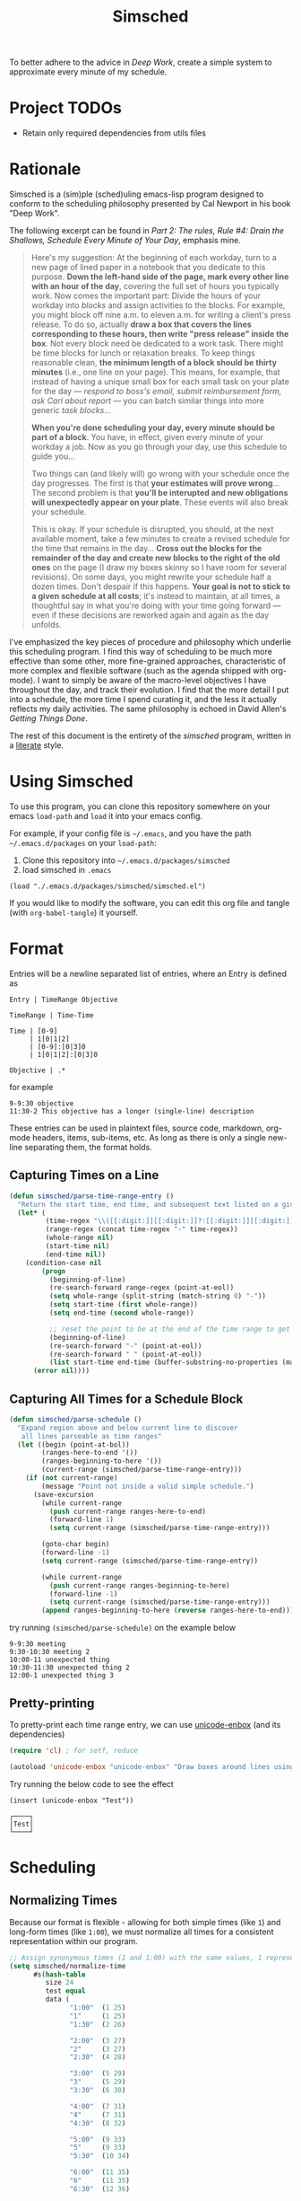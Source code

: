 #+title: Simsched
#+STARTUP: noinlineimages
#+STARTUP: hideblocks
#+STARTUP: overview
#+PROPERTY: header-args:emacs-lisp :tangle ./simsched.el :mkdirp yes

To better adhere to the advice in /Deep Work/, create a simple system to approximate every minute of my schedule.

* Project TODOs
- Retain only required dependencies from utils files

* Rationale
Simsched is a (sim)ple (sched)uling emacs-lisp program designed to conform to the scheduling philosophy presented by Cal Newport in his book "Deep Work".

The following excerpt can be found in /Part 2: The rules, Rule #4: Drain the Shallows, Schedule Every Minute of Your Day/, emphasis mine.

#+begin_quote
Here's my suggestion: At the beginning of each workday, turn to a new page of lined paper in a notebook that you dedicate to this purpose.
*Down the left-hand side of the page, mark every other line with an hour of the day*, covering the full set of hours you typically work.
Now comes the important part: Divide the hours of your workday into /blocks/ and assign activities to the blocks.
For example, you might block off nine a.m. to eleven a.m. for writing a client's press release.
To do so, actually *draw a box that covers the lines corresponding to these hours, then write "press release" inside the box*.
Not every block need be dedicated to a work task.
There might be time blocks for lunch or relaxation breaks.
To keep things reasonable clean, *the minimum length of a block should be thirty minutes* (i.e., one line on your page).
This means, for example, that instead of having a unique small box for each small task on your plate for the day —
/respond to boss's email, submit reimbursement form, ask Carl about report/ — you can batch similar things into more generic /task blocks/...

*When you're done scheduling your day, every minute should be part of a block*.
You have, in effect, given every minute of your workday a job.
Now as you go through your day, use this schedule to guide you...

Two things can (and likely will) go wrong with your schedule once the day progresses.
The first is that *your estimates will prove wrong*...
The second problem is that *you'll be interupted and new obligations will unexpectedly appear on your plate*.
These events will also break your schedule.

This is okay.
If your schedule is disrupted, you should, at the next available moment, take a few minutes to create a revised schedule for the time that remains in the day...
*Cross out the blocks for the remainder of the day and create new blocks to the right of the old ones* on the page
(I draw my boxes skinny so I have room for several revisions).
On some days, you might rewrite your schedule half a dozen times.
Don't despair if this happens. *Your goal is not to stick to a given schedule at all costs*;
it's instead to maintain, at all times, a thoughtful say in what you're doing with your time going forward —
even if these decisions are reworked again and again as the day unfolds.
#+end_quote

I've emphasized the key pieces of procedure and philosophy which underlie this scheduling program.
I find this way of scheduling to be much more effective than some other, more fine-grained approaches, characteristic of more complex and flexible software (such as the agenda shipped with org-mode).
I want to simply be aware of the macro-level objectives I have throughout the day, and track their evolution.
I find that the more detail I put into a schedule, the more time I spend curating it, and the less it actually reflects my daily activities.
The same philosophy is echoed in David Allen's /Getting Things Done/.

The rest of this document is the entirety of the /simsched/ program, written in a [[http://literateprogramming.com/][literate]] style.

* Using Simsched
To use this program, you can clone this repository somewhere on your emacs =load-path= and =load= it into your emacs config.

For example, if your config file is =~/.emacs=, and you have the path =~/.emacs.d/packages= on your =load-path=:

1. Clone this repository into =~/.emacs.d/packages/simsched=
2. load simsched in =.emacs=
#+begin_example
(load "./.emacs.d/packages/simsched/simsched.el")
#+end_example

If you would like to modify the software, you can edit this org file and tangle (with =org-babel-tangle=) it yourself.

* Format
Entries will be a newline separated list of entries, where an Entry is defined as
#+begin_example
Entry | TimeRange Objective

TimeRange | Time-Time

Time | [0-9]
     | 1[0|1|2]
     | [0-9]:[0|3]0
     | 1[0|1|2]:[0|3]0

Objective | .*
#+end_example

for example

#+begin_example
9-9:30 objective
11:30-2 This objective has a longer (single-line) description
#+end_example

These entries can be used in plaintext files, source code, markdown, org-mode headers, items, sub-items, etc.
As long as there is only a single new-line separating them, the format holds.

** Capturing Times on a Line

#+begin_src emacs-lisp
(defun simsched/parse-time-range-entry ()
  "Return the start time, end time, and subsequent text listed on a given line, if they exist."
  (let* (
         (time-regex "\\([[:digit:]][[:digit:]]?:[[:digit:]][[:digit:]]\\|[[:digit:]][[:digit:]]?\\)")
         (range-regex (concat time-regex "-" time-regex))
         (whole-range nil)
         (start-time nil)
         (end-time nil))
    (condition-case nil
        (progn
          (beginning-of-line)
          (re-search-forward range-regex (point-at-eol))
          (setq whole-range (split-string (match-string 0) "-"))
          (setq start-time (first whole-range))
          (setq end-time (second whole-range))

          ;; reset the point to be at the end of the time range to get the event name
          (beginning-of-line)
          (re-search-forward "-" (point-at-eol))
          (re-search-forward " " (point-at-eol))
          (list start-time end-time (buffer-substring-no-properties (match-end 0) (point-at-eol))))
      (error nil))))
#+end_src

** Capturing All Times for a Schedule Block

#+begin_src emacs-lisp
(defun simsched/parse-schedule ()
  "Expand region above and below current line to discover
   all lines parseable as time ranges"
  (let ((begin (point-at-bol))
        (ranges-here-to-end '())
        (ranges-beginning-to-here '())
        (current-range (simsched/parse-time-range-entry)))
    (if (not current-range)
        (message "Point not inside a valid simple schedule.")
      (save-excursion
        (while current-range
          (push current-range ranges-here-to-end)
          (forward-line 1)
          (setq current-range (simsched/parse-time-range-entry)))

        (goto-char begin)
        (forward-line -1)
        (setq current-range (simsched/parse-time-range-entry))

        (while current-range
          (push current-range ranges-beginning-to-here)
          (forward-line -1)
          (setq current-range (simsched/parse-time-range-entry)))
        (append ranges-beginning-to-here (reverse ranges-here-to-end))))))
#+end_src

try running =(simsched/parse-schedule)= on the example below

#+begin_example
9-9:30 meeting
9:30-10:30 meeting 2
10:00-11 unexpected thing
10:30-11:30 unexpected thing 2
12:00-1 unexpected thing 3
#+end_example

** Pretty-printing
To pretty-print each time range entry, we can use [[https://github.com/rolandwalker/unicode-enbox][unicode-enbox]] (and its dependencies)
#+begin_src emacs-lisp
(require 'cl) ; for setf, reduce

(autoload 'unicode-enbox "unicode-enbox" "Draw boxes around lines using unicode box-drawing characters")
#+end_src

Try running the below code to see the effect
#+begin_example
(insert (unicode-enbox "Test"))
#+end_example

#+begin_example
┌────┐
│Test│
└────┘
#+end_example

* Scheduling

** Normalizing Times
Because our format is flexible - allowing for both simple times (like =1=) and long-form times (like =1:00=),
we must normalize all times for a consistent representation within our program.

#+begin_src emacs-lisp
;; Assign synonymous times (1 and 1:00) with the same values, 1 representing A.M., the other P.M.
(setq simsched/normalize-time
      #s(hash-table
         size 24
         test equal
         data (
               "1:00"  (1 25)
               "1"     (1 25)
               "1:30"  (2 26)

               "2:00"  (3 27)
               "2"     (3 27)
               "2:30"  (4 28)

               "3:00"  (5 29)
               "3"     (5 29)
               "3:30"  (6 30)

               "4:00"  (7 31)
               "4"     (7 31)
               "4:30"  (8 32)

               "5:00"  (9 33)
               "5"     (9 33)
               "5:30"  (10 34)

               "6:00"  (11 35)
               "6"     (11 35)
               "6:30"  (12 36)

               "7:00"  (13 37)
               "7"     (13 37)
               "7:30"  (14 38)

               "8:00"  (15 39)
               "8"     (15 39)
               "8:30"  (16 40)

               "9:00"  (17 41)
               "9"     (17 41)
               "9:30"  (18 42)

               "10:00" (19 43)
               "10"    (19 43)
               "10:30" (20 44)

               "11:00" (21 45)
               "11"    (21 45)
               "11:30" (22 46)

               "12:00" (23 47)
               "12"    (23 47)
               "12:30" (24 48))))

;; When denormalizing times, always use the long form (1:00)
(setq simsched/denormalize-time
      #s(hash-table
         size 48
         test equal
         data (
               1  "1:00"
               25 "1:00"
               2  "1:30"
               26 "1:30"

               3  "2:00"
               27 "2:00"
               4  "2:30"
               28 "2:30"

               5  "3:00"
               29 "3:00"
               6  "3:30"
               30 "3:30"

               7  "4:00"
               31 "4:00"
               8  "4:30"
               32 "4:30"

               9  "5:00"
               33 "5:00"
               10  "5:30"
               34 "5:30"

               11  "6:00"
               35 "6:00"
               12  "6:30"
               36 "6:30"

               13  "7:00"
               37 "7:00"
               14  "7:30"
               38 "7:30"

               15  "8:00"
               39 "8:00"
               16  "8:30"
               40 "8:30"

               17  "9:00"
               41 "9:00"
               18  "9:30"
               42 "9:30"

               19  "10:00"
               43 "10:00"
               20  "10:30"
               44 "10:30"

               21  "11:00"
               45 "11:00"
               22  "11:30"
               46 "11:30"

               23  "12:00"
               47 "12:00"
               24  "12:30"
               48 "12:30")))

(defun simsched/normalize-schedule (schedule)
  (mapcar (lambda (time-range-entry)
            (list
             (gethash (first time-range-entry) simsched/normalize-time)
             (gethash (second time-range-entry) simsched/normalize-time)
             (third time-range-entry)))
          schedule))
#+end_src

** Conflicts
But how will our program know whether the user means =1:00 A.M.= or =1:00 P.M.= if we only require them to enter =1=?
*We will have to truncate the schedule to 12 hours only.*

Consider the following example:

#+begin_example
9:00-10:00 first thing
10:00-8:00 super super long thing
8:00-10:00 supposed to be after the last thing
#+end_example

If we allow 24 hours, our schedule will not be able to figure out if the third entry conflicts with the first, or if it comes after the second.
We could require the user to enter a more descriptive format, and provide utility functions for doing so, but I am not willing to compromise on
the simplicity of the format. I just want to be able to super quickly jot down entries and render the schedule.

So instead, we will define our schedule to have a maximum of 12 hours, starting with an hour configurable by the user.
This way, we will disambiguate the case above - it will conflict with the first entry.

#+begin_src emacs-lisp

;;Begin by defining a group for all our customizations
(defgroup simsched nil
  "Surround a string with box-drawing characters."
  :version "0.0.1"
  :link '(url-link :tag "GitHub" "http://github.com/mjdiloreto/simsched")
  :prefix "simsched/"
  :group 'extensions)

(defcustom simsched/start-time "7:00"
  "First hour of the 12-hour schedule"
  :group 'simsched
  :type 'string
  :options '("1:00" "2:00" "3:00" "4:00" "5:00" "6:00" "7:00" "8:00" "9:00" "10:00" "11:00" "12:00"))
#+end_src

With this custom variable in place, we can disambiguate cases like the above (The last entry will conflict with the first now).

#+begin_src emacs-lisp
(defun simsched/normalize-schedule-to-start-time (schedule)
  "Normalize all time ranges and return the proper times given the user's customized start time."
  (let ((custom-start (first (gethash simsched/start-time simsched/normalize-time)))
        (result (list))
        (am? t))
    (dolist (range schedule (reverse result))
      (let* ((normalized-start (gethash (first range)  simsched/normalize-time))
            (normalized-end   (gethash (second range) simsched/normalize-time))
            (am-start (first normalized-start))
            (pm-start (second normalized-start))
            (am-end (first normalized-end))
            (pm-end (second normalized-end))
            (should-start-am? (<= custom-start am-start))
            (should-still-be-am? (<= (if should-start-am? am-start pm-start) am-end))
            (normalized-range (list (third range))))
        (progn
          (if should-still-be-am? (push am-end normalized-range) (push pm-end normalized-range))
          (if should-start-am? (push am-start normalized-range) (push pm-start normalized-range))
          (push normalized-range result))))))
#+end_src

** Column Membership
Once we have a parsed schedule, we need to decide how to place each time-range entry
onto the formatted page.
*** Arrays

Let's begin by creating a grid representing =(hour, task)=

#+begin_src emacs-lisp
;; Decide our schedule should have max 8 columns.
;; Any more, and why do you have so many conflicts during the day?
(defvar simsched/MAX-COLUMNS 8)

(defun simsched/create-schedule-grid (schedule)
  (let ((grid (let ((grid_ (make-vector 48 nil)))
                (dotimes (i 48) (aset grid_ i (make-vector simsched/MAX-COLUMNS nil)))
                grid_)))
    (-each (simsched/normalize-schedule-to-start-time schedule) (lambda (range) (simsched/add-time-range-to-grid range grid)))
    grid))

(defun simsched/add-time-range-to-grid (range grid)
  "put range into the grid, inserting something to represent it"
  (let* ((start-time (first range))
         (end-time  (second range))
         (column (let ((look-at start-time)
                       (max-column 0))
                   (while (< look-at end-time)
                     (when (aref (aref grid look-at) max-column)
                       (progn (setq look-at start-time) (cl-incf max-column)))
                     (cl-incf look-at))
                   max-column)))
    (while (< start-time end-time)
      (aset (aref grid start-time) column (third range))
      (cl-incf start-time))))

(setq simsched/test-schedule '(("9" "9:30" "first")("10:00" "11:00" "second")("10:30" "11:30" "conflict")("11:30" "1" "another thing until afternoon")("2:00" "4" "one more in afternoon")))
(setq simsched/test-schedule2 '(("7" "9:30" "first")("1:30" "8" "another thing until afternoon")("6:00" "8" "one more in afternoon")))
#+end_src

* Making a Dedicated Buffer
We want to render the grid consistently in the same buffer, and reuse it whenever possible.
This is a similar strategy to other emacs programs.

We will allow the user to customize the buffer name and function used to switch to that buffer (in case the user wants the buffer in a certain window, new-frame, etc.)

#+begin_src emacs-lisp
(defcustom simsched/schedule-buffer-name "*simsched schedule*"
  "The default name of the buffer where the rendered schedule is displayed"
  :group 'simsched
  :type 'string)

(defcustom simsched/switch-buffer-function #'pop-to-buffer
  "Function called to display the schedule buffer."
  :group 'simsched
  :type 'function)

(defun simsched/get-create-schedule-buffer ()
  (get-buffer-create simsched/schedule-buffer-name))

(defun simsched/switch-to-schedule-buffer ()
  (interactive)
  (funcall simsched/switch-buffer-function (simsched/get-create-schedule-buffer)))
#+end_src

* Rendering a schedule

Ultimately, we want the schedule to look like this

#+begin_example
11:00┌────────┐
     │        │
11:30│some    │
     │task    │
12:00│here    │
     │        │
12:30└────────┘

 1:00┌────────┐
     │        │
 1:30│        │
     │ Some   │
 2:00│ other  │
     │ task   │
 2:30│ here   │
     │        │
 3:00└────────┘
#+end_example

Breaking it down step-wise, we get the following procedures:

** Render the Time Labels
#+begin_src emacs-lisp
(defun simsched/render-time-labels ()
  "Place time labels in the simsched buffer.
   Assumes the buffer is empty."
  (with-current-buffer (simsched/get-create-schedule-buffer)
    (dotimes (n 48)
      (let* ((time-string (gethash (1+ n) simsched/denormalize-time))
             ;; hacky, better to align w/ regexp but I can't find appropriate elisp function
             (aligned-time-string (if (< (length time-string) 5) (concat " " time-string) time-string)))
        (insert aligned-time-string)
        (insert "\n")
        (insert "\n")))))
#+end_src

** Determine the Duration of a Task

#+begin_src emacs-lisp
(defun simsched/range-span (schedule-grid row column)
  "Return the span (number of matching rows) that the item at row,column occupies.

   e.g. An item that lasts 30 minutes will have a span of 1
        An item that lasts 90 minutes will have a span of 3"
  (let ((task-at-time (aref (aref schedule-grid row) column))
        (bottom-row row)
        (top-row row))
    (while (and task-at-time (equal (aref (aref schedule-grid bottom-row) column) task-at-time))
      (setq bottom-row (1+ bottom-row)))
    (while (and task-at-time (equal (aref (aref schedule-grid top-row) column) task-at-time))
      (setq top-row (1- top-row)))
    (if (not task-at-time) 1
      (+ (- row top-row 1)
         (- bottom-row row)))))
#+end_src

** Fit Tasks into Smallest-width Boxes Possible

#+begin_src emacs-lisp
(defun simsched/justify-entry (text max-width span)
  "Try to split long entries so that they take the minimum horizontal space required.
   max-width is a suggestion that `fill-region` will try to match without breaking words.
   span is the total number of lines that the entry should fill after justification.

   e.g. if max-width is 7 but the word is antidisestablishmentarianism, fill-region will not
        break that word to 7 character chunks."
  (with-temp-buffer
    (insert text)
    (setq fill-column max-width)
    (fill-region (point-min) (point-max))
    (let* ((lines (count-lines (point-min) (point-max)))
           (newlines-above (floor (/ (- span lines) 2.0)))
           (newlines-below (ceiling (/ (- span lines) 2.0))))
      (goto-char (point-min))
      (dotimes (_ newlines-above) (insert " \n"))
      (goto-char (point-max))
      (dotimes (_ newlines-below) (insert "\n "))
      (buffer-string))))
#+end_src

** Render the Entire Schedule

#+begin_src emacs-lisp
(defun simsched/insert-time-at-junction (string-to-insert)
  "When two time ranges share end/start time, a new special character must be used
   to concatenate the two schedule boxes."
    (let ((line-replacement (replace-regexp-in-string "┘" "┤"
                                                      (replace-regexp-in-string "└" "├"
                                                                                (or (thing-at-point 'line t) "")))))
      (beginning-of-line)
      (unless (eobp) (kill-line))
      (insert line-replacement)
      (beginning-of-line)
      (insert-rectangle (cdr string-to-insert))))


(defun simsched/render-schedule (schedule-grid)
  "Display the given (normalized) schedule grid in the simsched schedule buffer"
  (let ((column 0))
    (with-current-buffer (simsched/get-create-schedule-buffer)
      (erase-buffer)
      (simsched/render-time-labels)
      (while (< column simsched/MAX-COLUMNS)
        (let* ((max-width (cl-reduce #'max
                                  (mapcar (lambda (n)
                                            (let* ((task-at-time (aref (aref schedule-grid n) column))
                                                   (length-of-entry (length task-at-time))
                                                   (span (simsched/range-span schedule-grid n column)))
                                              (/ length-of-entry (- (1+ (* span 2)) 2))))
                                          (number-sequence 0 47))))
               (enboxed-tasks (with-temp-buffer
                                (let ((i 0)
                                      (special-delimiter "s%!r!")) ; need a short special delimiter to not mess up the boxing width
                                  (while (< i 48)
                                    (let* ((span (simsched/range-span schedule-grid i column))
                                           (task-at-time (aref (aref schedule-grid i) column))
                                           (string-to-insert (if task-at-time (simsched/justify-entry task-at-time max-width (- (1+ (* span 2)) 2)) "\n")))
                                      (insert string-to-insert)
                                      (insert "\n")
                                      (insert special-delimiter)
                                      (insert "\n")
                                      (matt/pad-lines-to-max-length)
                                      (setq i (1+ i))))
                                  (mapcar (lambda (entry) (if (string-match "[^\s\n]" entry) (unicode-enbox entry nil 'append 'append)))
                                          (split-string (buffer-string) (concat "\n" special-delimiter "\s*" "\n"))))))
               (rendered-column (with-temp-buffer
                                  (let ((i 0))
                                    (dotimes (i 48) (insert "\n"))
                                    (while (< i 48)
                                      (let* ((span (simsched/range-span schedule-grid i column))
                                             (task-at-time (aref (aref schedule-grid i) column))
                                             (string-to-insert (if task-at-time (split-string (nth i enboxed-tasks) "\n") (list ""))))
                                        (goto-line (1- (* i 2)))
                                        (end-of-line)
                                        (if (and task-at-time (char-equal (or (char-before) ?a) ?┘))
                                            (simsched/insert-time-at-junction string-to-insert)
                                          (insert-rectangle string-to-insert))
                                        (setq i (+ i span))))
                                    (split-string (buffer-string) "\n")))))
          (goto-char (point-min))
          (end-of-line)
          (insert-rectangle rendered-column)
          (matt/pad-lines-to-max-length)
          (setq column (+ column 1))))
      (simsched/trim-schedule)))
  (call-interactively #'simsched/switch-to-schedule-buffer))


(setq simsched/test-grid (simsched/create-schedule-grid simsched/test-schedule))
#+end_src

#+RESULTS:
: simsched/render-schedule

** Remove Empty Schedule Lines

#+begin_src emacs-lisp
(defun simsched/trim-schedule ()
  "Remove schedule lines that don't have any items rendered."
  (let ((beginning-found nil)
        (end-found nil))
    (goto-char (point-min))
    (while (not beginning-found)
      (if (not (string-match "\u250c" (or (thing-at-point 'line t) ""))) ; top-left corner char
          (kill-region (point-at-bol) (1+ (point-at-eol)))
        (setq beginning-found t)))
    (goto-char (point-max))
    (while (not end-found)
      (if (not (string-match "\u2514" (or (thing-at-point 'line t) ""))) ; bottom-left corner char
          (kill-region (1- (point-at-bol)) (point-at-eol))
        (setq end-found t)))))
#+end_src

* Putting it All Together in an Interactive Function

#+begin_src emacs-lisp
(defun simsched-for-region-around-point ()
  "Parse and render a simple schedule view for the schedule the point is within.

  The schedule region is a series of newline-separated Entries, where an Entry conforms to:


  Entry | TimeRange Objective

  TimeRange | Time-Time

  Time | [0-9]
       | 1[0|1|2]
       | [0-9]:[0|3]0
       | 1[0|1|2]:[0|3]0

  Objective | .*
 "
  (interactive)
  (simsched/render-schedule (simsched/create-schedule-grid (simsched/parse-schedule))))
#+end_src

#+RESULTS:
: simsched-for-region-around-point

* Test the Solution

#+begin_example
8-9 Emacs lisp coding
8:30-12 A conflict came up that I added later
9-10:30 Slack
11:00-12:30 Misc. task block
12-1:30 Another conflict came up
1-3 I planned on doing this already
#+end_example

#+begin_example
 8:00┌───────┐
     │Emacs  │
 8:30│lisp   │┌────────┐
     │coding ││        │
 9:00├───────┤│        │
     │       ││A       │
 9:30│       ││conflict│
     │Slack  ││came    │
10:00│       ││up      │
     │       ││that    │
10:30└───────┘│I       │
              │added   │
11:00┌───────┐│later   │
     │       ││        │
11:30│Misc.  ││        │
     │task   ││        │
12:00│block  │├────────┤
     │       ││Another │
12:30└───────┘│conflict│
              │came    │
 1:00┌───────┐│up      │
     │I      ││        │
 1:30│planned│└────────┘
     │on     │
 2:00│doing  │
     │this   │
 2:30│already│
     │       │
 3:00└───────┘
#+end_example

Depending on the font used (GitHub's is pretty ugly), the schedule will look more or less like this:

[[./screenshot.png]]

As you can see, I like to place conflicts immediately after the events they conflict with instead of placing them at the end of the schedule. This just helps keep things more or less chronological, but won't affect the output of the program.

#+begin_example
8-9 Emacs lisp coding
9-10:30 Slack
11:00-12:30 Misc. task block
1-3 I planned on doing this already
8:30-12 A conflict came up that I added later
12-1:30 Another conflict came up
#+end_example

results in the exact same rendered schedule as above.
